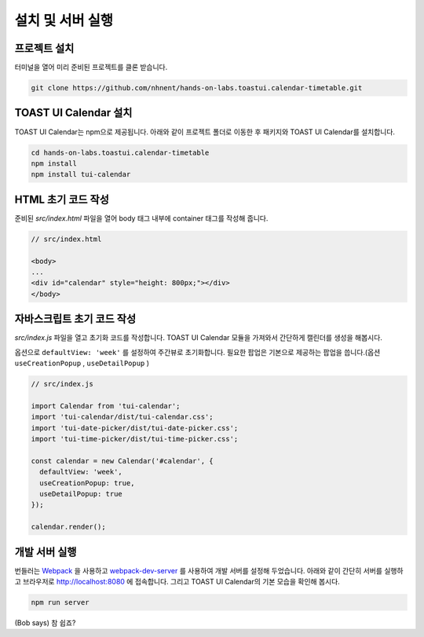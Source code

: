######################
설치 및 서버 실행
######################

프로젝트 설치
=====================

터미널을 열어 미리 준비된 프로젝트를 클론 받습니다.

.. code-block:: shell

  git clone https://github.com/nhnent/hands-on-labs.toastui.calendar-timetable.git

TOAST UI Calendar 설치
=====================

TOAST UI Calendar는 npm으로 제공됩니다. 아래와 같이 프로젝트 폴더로 이동한 후 패키지와 TOAST UI Calendar를 설치합니다.

.. code-block:: shell

  cd hands-on-labs.toastui.calendar-timetable
  npm install
  npm install tui-calendar

HTML 초기 코드 작성
=====================

준비된 `src/index.html` 파일을 열어 body 태그 내부에 container 태그를 작성해 줍니다.

.. code-block:: html

  // src/index.html

  <body>
  ...
  <div id="calendar" style="height: 800px;"></div>
  </body>

자바스크립트 초기 코드 작성
=====================

`src/index.js` 파일을 열고 초기화 코드를 작성합니다. TOAST UI Calendar 모듈을 가져와서 간단하게 캘린더를 생성을 해봅시다.

옵션으로 ``defaultView: 'week'`` 를 설정하여 주간뷰로 초기화합니다.
필요한 팝업은 기본으로 제공하는 팝업을 씁니다.(옵션 ``useCreationPopup`` , ``useDetailPopup`` )

.. code-block:: js

  // src/index.js

  import Calendar from 'tui-calendar';
  import 'tui-calendar/dist/tui-calendar.css';
  import 'tui-date-picker/dist/tui-date-picker.css';
  import 'tui-time-picker/dist/tui-time-picker.css';

  const calendar = new Calendar('#calendar', {
    defaultView: 'week',
    useCreationPopup: true,
    useDetailPopup: true
  });

  calendar.render();


개발 서버 실행
=====================

번들러는 `Webpack <https://webpack.js.org/>`_ 을 사용하고 `webpack-dev-server <https://github.com/webpack/webpack-dev-server>`_ 를 사용하여 개발 서버를 설정해 두었습니다. 아래와 같이 간단히 서버를 실행하고 브라우저로 http://localhost:8080 에 접속합니다. 그리고 TOAST UI Calendar의 기본 모습을 확인해 봅시다.

.. code-block:: shell

  npm run server


(Bob says) 참 쉽죠?
